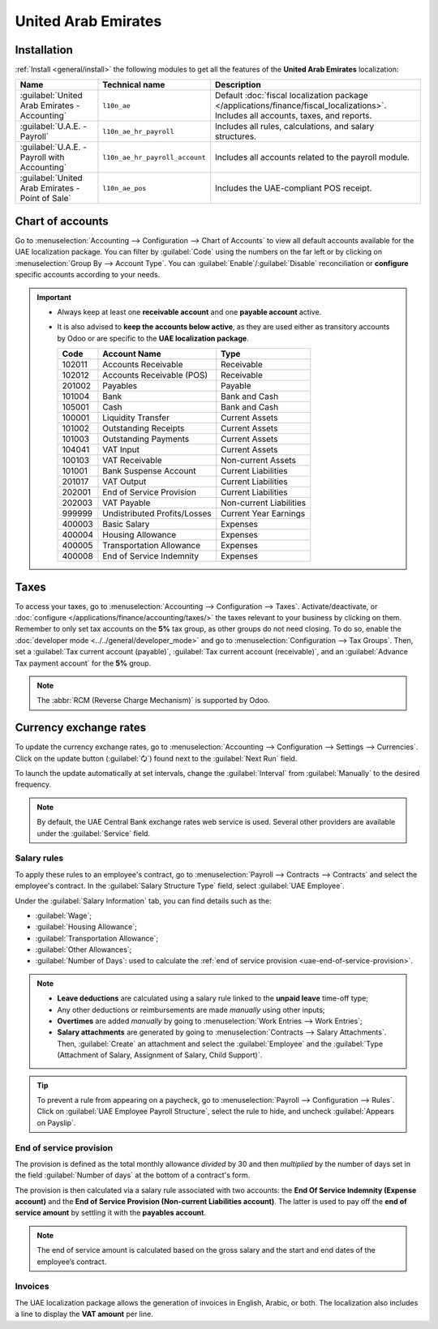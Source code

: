 ====================
United Arab Emirates
====================

.. _uae/installation:

Installation
============

:ref:`Install <general/install>` the following modules to get all the features of the **United Arab
Emirates** localization:

.. list-table::
   :header-rows: 1

   * - Name
     - Technical name
     - Description
   * - :guilabel:`United Arab Emirates - Accounting`
     - ``l10n_ae``
     - Default :doc:`fiscal localization package </applications/finance/fiscal_localizations>`.
       Includes all accounts, taxes, and reports.
   * - :guilabel:`U.A.E. - Payroll`
     - ``l10n_ae_hr_payroll``
     - Includes all rules, calculations, and salary structures.
   * - :guilabel:`U.A.E. - Payroll with Accounting`
     - ``l10n_ae_hr_payroll_account``
     - Includes all accounts related to the payroll module.
   * - :guilabel:`United Arab Emirates - Point of Sale`
     - ``l10n_ae_pos``
     - Includes the UAE-compliant POS receipt.

.. image:: united_arab_emirates/l10n-ae-modules.png
   :align: center
   :alt: Select the modules to install.

.. seealso::
   :doc:`United Arab Emirates Payroll localization documentation
   <../../hr/payroll/payroll_localizations/united_arab_emirates>`

Chart of accounts
=================

Go to :menuselection:`Accounting --> Configuration --> Chart of Accounts` to view all default
accounts available for the UAE localization package. You can filter by :guilabel:`Code` using the
numbers on the far left or by clicking on :menuselection:`Group By --> Account Type`. You can
:guilabel:`Enable`/:guilabel:`Disable` reconciliation or **configure** specific accounts according
to your needs.

.. important::
   - Always keep at least one **receivable account** and one **payable account** active.
   - It is also advised to **keep the accounts below active**, as they are used either as transitory
     accounts by Odoo or are specific to the **UAE localization package**.

     .. list-table::
        :header-rows: 1

        * - Code
          - Account Name
          - Type
        * - 102011
          - Accounts Receivable
          - Receivable
        * - 102012
          - Accounts Receivable (POS)
          - Receivable
        * - 201002
          - Payables
          - Payable
        * - 101004
          - Bank
          - Bank and Cash
        * - 105001
          - Cash
          - Bank and Cash
        * - 100001
          - Liquidity Transfer
          - Current Assets
        * - 101002
          - Outstanding Receipts
          - Current Assets
        * - 101003
          - Outstanding Payments
          - Current Assets
        * - 104041
          - VAT Input
          - Current Assets
        * - 100103
          - VAT Receivable
          - Non-current Assets
        * - 101001
          - Bank Suspense Account
          - Current Liabilities
        * - 201017
          - VAT Output
          - Current Liabilities
        * - 202001
          - End of Service Provision
          - Current Liabilities
        * - 202003
          - VAT Payable
          - Non-current Liabilities
        * - 999999
          - Undistributed Profits/Losses
          - Current Year Earnings
        * - 400003
          - Basic Salary
          - Expenses
        * - 400004
          - Housing Allowance
          - Expenses
        * - 400005
          - Transportation Allowance
          - Expenses
        * - 400008
          - End of Service Indemnity
          - Expenses

Taxes
=====

To access your taxes, go to :menuselection:`Accounting --> Configuration --> Taxes`.
Activate/deactivate, or :doc:`configure </applications/finance/accounting/taxes/>` the
taxes relevant to your business by clicking on them. Remember to only set tax accounts on the **5%**
tax group, as other groups do not need closing. To do so, enable the :doc:`developer mode
<../../general/developer_mode>` and go to :menuselection:`Configuration --> Tax Groups`. Then, set a
:guilabel:`Tax current account (payable)`, :guilabel:`Tax current account (receivable)`, and an
:guilabel:`Advance Tax payment account` for the **5%** group.

.. note::
   The :abbr:`RCM (Reverse Charge Mechanism)` is supported by Odoo.

.. image:: united_arab_emirates/uae-localization-taxes.png
   :align: center
   :alt: Preview of the UAE localization package's taxes.

Currency exchange rates
=======================

To update the currency exchange rates, go to :menuselection:`Accounting --> Configuration -->
Settings --> Currencies`. Click on the update button (:guilabel:`🗘`) found next to the
:guilabel:`Next Run` field.

To launch the update automatically at set intervals, change the :guilabel:`Interval` from
:guilabel:`Manually` to the desired frequency.

.. note::
   By default, the UAE Central Bank exchange rates web service is used. Several other providers are
   available under the :guilabel:`Service` field.

Salary rules
------------

To apply these rules to an employee's contract, go to :menuselection:`Payroll --> Contracts -->
Contracts` and select the employee's contract. In the :guilabel:`Salary Structure Type` field,
select :guilabel:`UAE Employee`.

.. image:: united_arab_emirates/uae-localization-salary-structure.png
   :align: center
   :alt: Select the Salary Structure Type to apply to the contract.

Under the :guilabel:`Salary Information` tab, you can find details such as the:

- :guilabel:`Wage`;
- :guilabel:`Housing Allowance`;
- :guilabel:`Transportation Allowance`;
- :guilabel:`Other Allowances`;
- :guilabel:`Number of Days`: used to calculate the :ref:`end of service provision
  <uae-end-of-service-provision>`.

.. note::
   - **Leave deductions** are calculated using a salary rule linked to the **unpaid leave** time-off
     type;
   - Any other deductions or reimbursements are made *manually* using other inputs;
   - **Overtimes** are added *manually* by going to :menuselection:`Work Entries --> Work Entries`;
   - **Salary attachments** are generated by going to :menuselection:`Contracts -->
     Salary Attachments`. Then, :guilabel:`Create` an attachment and select the :guilabel:`Employee`
     and the :guilabel:`Type (Attachment of Salary, Assignment of Salary, Child Support)`.

.. tip::
   To prevent a rule from appearing on a paycheck, go to :menuselection:`Payroll --> Configuration
   --> Rules`. Click on :guilabel:`UAE Employee Payroll Structure`, select the rule to hide, and
   uncheck :guilabel:`Appears on Payslip`.

.. _uae-end-of-service-provision:

End of service provision
------------------------

The provision is defined as the total monthly allowance *divided* by 30 and then *multiplied* by the
number of days set in the field :guilabel:`Number of days` at the bottom of a contract's form.

The provision is then calculated via a salary rule associated with two accounts: the **End Of
Service Indemnity (Expense account)** and the **End of Service Provision (Non-current Liabilities
account)**. The latter is used to pay off the **end of service amount** by settling it with the
**payables account**.

.. note::
   The end of service amount is calculated based on the gross salary and the start and end dates of
   the employee’s contract.

Invoices
--------

The UAE localization package allows the generation of invoices in English, Arabic, or both. The
localization also includes a line to display the **VAT amount** per line.
